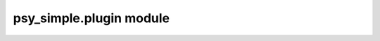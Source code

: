 psy\_simple.plugin module
=========================


.. raw:: html

    <p>
        The documentation of psy-reg is now hosted at, <a href="https://psyplot.github.io/psy-reg/api/psy_reg.plugin.html">https://psyplot.github.io/psy-reg/api/psy_reg.plugin.html</a>.
        You should be redirected within 5 seconds.
    </p>
